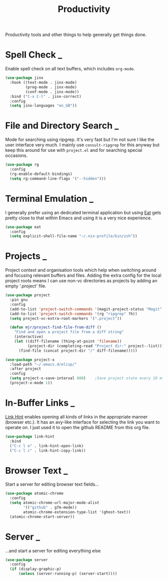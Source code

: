 #+TITLE: Productivity

Productivity tools and other things to help generally get things done.

* Spell Check                                                        :_:

  Enable spell check on all text buffers, which includes ~org-mode~.

  #+begin_src emacs-lisp
  (use-package jinx
    :hook ((text-mode . jinx-mode)
           (prog-mode . jinx-mode)
           (conf-mode . jinx-mode))
    :bind ("C-x C-l" . jinx-correct)
    :config
    (setq jinx-languages "en_GB"))
  #+end_src


* File and Directory Search                                          :_:

  Mode for searching using ripgrep. It's very fast but I'm not sure I like the
  user interface very much. I mainly use ~consult-ripgrep~ for this anyway but
  keep this around for use with ~project.el~ and for searching special occasions.

  #+begin_src emacs-lisp
  (use-package rg
    :config
    (rg-enable-default-bindings)
    (setq rg-command-line-flags '("--hidden")))
  #+end_src


* Terminal Emulation                                                 :_:

  I generally prefer using an dedicated terminal application but using
  [[https://codeberg.org/akib/emacs-eat][Eat]] gets pretty close to that within Emacs and using it is a very nice
  experience.

  #+begin_src emacs-lisp
  (use-package eat
    :config
    (setq explicit-shell-file-name "~/.nix-profile/bin/zsh"))
  #+end_src


* Projects                                                           :_:

  Project context and organisation tools which help when switching around and
  focusing relevant buffers and files. Adding the extra config for the local
  project roots means I can use non-vc directories as projects by adding an
  empty '.project' file.

  #+begin_src emacs-lisp
  (use-package project
    :pin gnu
    :config
    (add-to-list 'project-switch-commands '(magit-project-status "Magit" ?g))
    (add-to-list 'project-switch-commands '(rg "ripgrep" ?h))
    (setq project-vc-extra-root-markers '(".project"))

    (defun mjr/project-find-file-from-diff ()
      "Find and open a project file from a diff string"
      (interactive)
      (let ((diff-filename (thing-at-point 'filename))
            (project-dir (completing-read "Project dir:" project--list)))
        (find-file (concat project-dir "/" diff-filename)))))

  (use-package project-x
    :load-path "~/.emacs.d/elisp/"
    :after project
    :config
    (setq project-x-save-interval 600)    ;Save project state every 10 min
    (project-x-mode 1))
  #+end_src


* In-Buffer Links                                                    :_:

  [[https://github.com/noctuid/link-hint.el][Link Hint]] enables opening all kinds of links in the appropriate manner
  (browser etc.). It has an avy-like interface for selecting the link you want
  to operate on. I just used it to open the github README from this org file.

  #+begin_src emacs-lisp
  (use-package link-hint
    :bind
    ("C-c l o" . link-hint-open-link)
    ("C-c l c" . link-hint-copy-link))
  #+end_src


* Browser Text                                                       :_:

  Start a server for editing browser text fields…

  #+begin_src emacs-lisp
  (use-package atomic-chrome
    :config
    (setq atomic-chrome-url-major-mode-alist
          '(("github" . gfm-mode))
          atomic-chrome-extension-type-list '(ghost-text))
    (atomic-chrome-start-server))
  #+end_src


* Server                                                             :_:

  …and start a server for editing everything else

  #+begin_src emacs-lisp
  (use-package server
    :config
    (if (display-graphic-p)
        (unless (server-running-p) (server-start))))
  #+end_src
